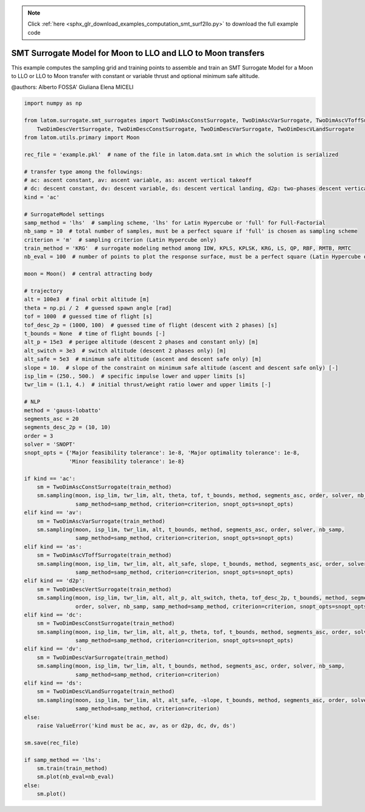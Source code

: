 .. note::
    :class: sphx-glr-download-link-note

    Click :ref:`here <sphx_glr_download_examples_computation_smt_surf2llo.py>` to download the full example code
.. rst-class:: sphx-glr-example-title

.. _sphx_glr_examples_computation_smt_surf2llo.py:


SMT Surrogate Model for Moon to LLO and LLO to Moon transfers
=============================================================

This example computes the sampling grid and training points to assemble and train an SMT Surrogate Model for a Moon to
LLO or LLO to Moon transfer with constant or variable thrust and optional minimum safe altitude.

@authors: Alberto FOSSA' Giuliana Elena MICELI


.. code-block:: default


    import numpy as np

    from latom.surrogate.smt_surrogates import TwoDimAscConstSurrogate, TwoDimAscVarSurrogate, TwoDimAscVToffSurrogate, \
        TwoDimDescVertSurrogate, TwoDimDescConstSurrogate, TwoDimDescVarSurrogate, TwoDimDescVLandSurrogate
    from latom.utils.primary import Moon

    rec_file = 'example.pkl'  # name of the file in latom.data.smt in which the solution is serialized

    # transfer type among the followings:
    # ac: ascent constant, av: ascent variable, as: ascent vertical takeoff
    # dc: descent constant, dv: descent variable, ds: descent vertical landing, d2p: two-phases descent vertical landing
    kind = 'ac'

    # SurrogateModel settings
    samp_method = 'lhs'  # sampling scheme, 'lhs' for Latin Hypercube or 'full' for Full-Factorial
    nb_samp = 10  # total number of samples, must be a perfect square if 'full' is chosen as sampling scheme
    criterion = 'm'  # sampling criterion (Latin Hypercube only)
    train_method = 'KRG'  # surrogate modeling method among IDW, KPLS, KPLSK, KRG, LS, QP, RBF, RMTB, RMTC
    nb_eval = 100  # number of points to plot the response surface, must be a perfect square (Latin Hypercube only)

    moon = Moon()  # central attracting body

    # trajectory
    alt = 100e3  # final orbit altitude [m]
    theta = np.pi / 2  # guessed spawn angle [rad]
    tof = 1000  # guessed time of flight [s]
    tof_desc_2p = (1000, 100)  # guessed time of flight (descent with 2 phases) [s]
    t_bounds = None  # time of flight bounds [-]
    alt_p = 15e3  # perigee altitude (descent 2 phases and constant only) [m]
    alt_switch = 3e3  # switch altitude (descent 2 phases only) [m]
    alt_safe = 5e3  # minimum safe altitude (ascent and descent safe only) [m]
    slope = 10.  # slope of the constraint on minimum safe altitude (ascent and descent safe only) [-]
    isp_lim = (250., 500.)  # specific impulse lower and upper limits [s]
    twr_lim = (1.1, 4.)  # initial thrust/weight ratio lower and upper limits [-]

    # NLP
    method = 'gauss-lobatto'
    segments_asc = 20
    segments_desc_2p = (10, 10)
    order = 3
    solver = 'SNOPT'
    snopt_opts = {'Major feasibility tolerance': 1e-8, 'Major optimality tolerance': 1e-8,
                  'Minor feasibility tolerance': 1e-8}

    if kind == 'ac':
        sm = TwoDimAscConstSurrogate(train_method)
        sm.sampling(moon, isp_lim, twr_lim, alt, theta, tof, t_bounds, method, segments_asc, order, solver, nb_samp,
                    samp_method=samp_method, criterion=criterion, snopt_opts=snopt_opts)
    elif kind == 'av':
        sm = TwoDimAscVarSurrogate(train_method)
        sm.sampling(moon, isp_lim, twr_lim, alt, t_bounds, method, segments_asc, order, solver, nb_samp,
                    samp_method=samp_method, criterion=criterion, snopt_opts=snopt_opts)
    elif kind == 'as':
        sm = TwoDimAscVToffSurrogate(train_method)
        sm.sampling(moon, isp_lim, twr_lim, alt, alt_safe, slope, t_bounds, method, segments_asc, order, solver, nb_samp,
                    samp_method=samp_method, criterion=criterion, snopt_opts=snopt_opts)
    elif kind == 'd2p':
        sm = TwoDimDescVertSurrogate(train_method)
        sm.sampling(moon, isp_lim, twr_lim, alt, alt_p, alt_switch, theta, tof_desc_2p, t_bounds, method, segments_desc_2p,
                    order, solver, nb_samp, samp_method=samp_method, criterion=criterion, snopt_opts=snopt_opts)
    elif kind == 'dc':
        sm = TwoDimDescConstSurrogate(train_method)
        sm.sampling(moon, isp_lim, twr_lim, alt, alt_p, theta, tof, t_bounds, method, segments_asc, order, solver, nb_samp,
                    samp_method=samp_method, criterion=criterion, snopt_opts=snopt_opts)
    elif kind == 'dv':
        sm = TwoDimDescVarSurrogate(train_method)
        sm.sampling(moon, isp_lim, twr_lim, alt, t_bounds, method, segments_asc, order, solver, nb_samp,
                    samp_method=samp_method, criterion=criterion)
    elif kind == 'ds':
        sm = TwoDimDescVLandSurrogate(train_method)
        sm.sampling(moon, isp_lim, twr_lim, alt, alt_safe, -slope, t_bounds, method, segments_asc, order, solver, nb_samp,
                    samp_method=samp_method, criterion=criterion)
    else:
        raise ValueError('kind must be ac, av, as or d2p, dc, dv, ds')

    sm.save(rec_file)

    if samp_method == 'lhs':
        sm.train(train_method)
        sm.plot(nb_eval=nb_eval)
    else:
        sm.plot()


.. rst-class:: sphx-glr-timing

   **Total running time of the script:** ( 0 minutes  0.000 seconds)


.. _sphx_glr_download_examples_computation_smt_surf2llo.py:


.. only :: html

 .. container:: sphx-glr-footer
    :class: sphx-glr-footer-example



  .. container:: sphx-glr-download

     :download:`Download Python source code: smt_surf2llo.py <smt_surf2llo.py>`



  .. container:: sphx-glr-download

     :download:`Download Jupyter notebook: smt_surf2llo.ipynb <smt_surf2llo.ipynb>`


.. only:: html

 .. rst-class:: sphx-glr-signature

    `Gallery generated by Sphinx-Gallery <https://sphinx-gallery.github.io>`_
